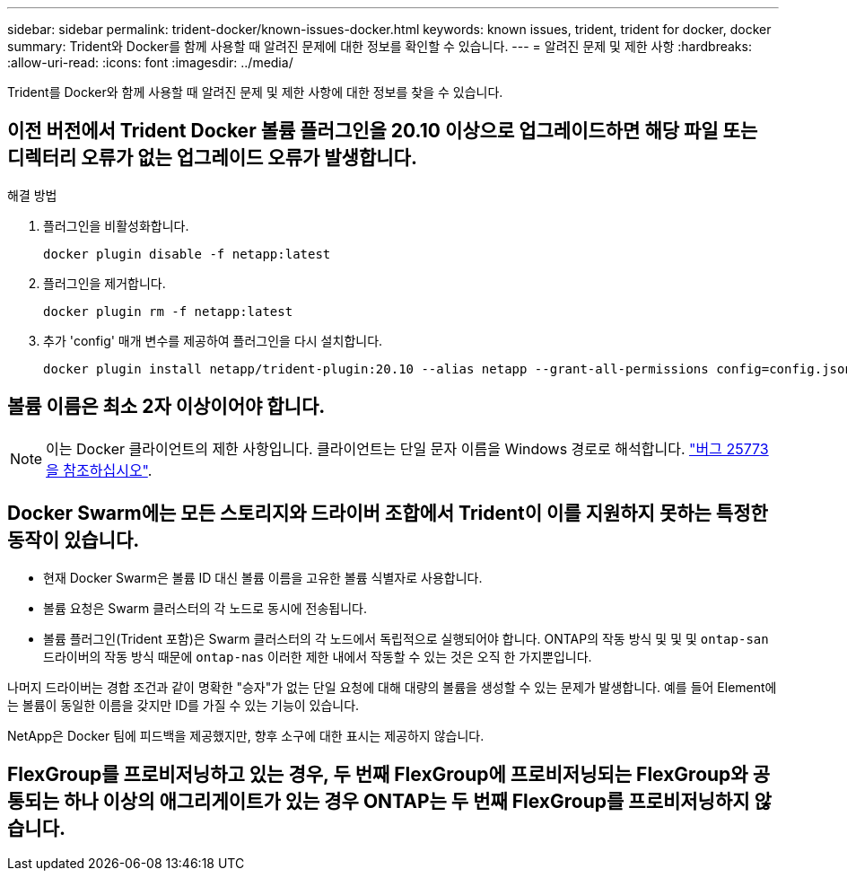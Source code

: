 ---
sidebar: sidebar 
permalink: trident-docker/known-issues-docker.html 
keywords: known issues, trident, trident for docker, docker 
summary: Trident와 Docker를 함께 사용할 때 알려진 문제에 대한 정보를 확인할 수 있습니다. 
---
= 알려진 문제 및 제한 사항
:hardbreaks:
:allow-uri-read: 
:icons: font
:imagesdir: ../media/


[role="lead"]
Trident를 Docker와 함께 사용할 때 알려진 문제 및 제한 사항에 대한 정보를 찾을 수 있습니다.



== 이전 버전에서 Trident Docker 볼륨 플러그인을 20.10 이상으로 업그레이드하면 해당 파일 또는 디렉터리 오류가 없는 업그레이드 오류가 발생합니다.

.해결 방법
. 플러그인을 비활성화합니다.
+
[source, console]
----
docker plugin disable -f netapp:latest
----
. 플러그인을 제거합니다.
+
[source, console]
----
docker plugin rm -f netapp:latest
----
. 추가 'config' 매개 변수를 제공하여 플러그인을 다시 설치합니다.
+
[source, console]
----
docker plugin install netapp/trident-plugin:20.10 --alias netapp --grant-all-permissions config=config.json
----




== 볼륨 이름은 최소 2자 이상이어야 합니다.


NOTE: 이는 Docker 클라이언트의 제한 사항입니다. 클라이언트는 단일 문자 이름을 Windows 경로로 해석합니다. https://github.com/moby/moby/issues/25773["버그 25773을 참조하십시오"^].



== Docker Swarm에는 모든 스토리지와 드라이버 조합에서 Trident이 이를 지원하지 못하는 특정한 동작이 있습니다.

* 현재 Docker Swarm은 볼륨 ID 대신 볼륨 이름을 고유한 볼륨 식별자로 사용합니다.
* 볼륨 요청은 Swarm 클러스터의 각 노드로 동시에 전송됩니다.
* 볼륨 플러그인(Trident 포함)은 Swarm 클러스터의 각 노드에서 독립적으로 실행되어야 합니다. ONTAP의 작동 방식 및 및 및 `ontap-san` 드라이버의 작동 방식 때문에 `ontap-nas` 이러한 제한 내에서 작동할 수 있는 것은 오직 한 가지뿐입니다.


나머지 드라이버는 경합 조건과 같이 명확한 "승자"가 없는 단일 요청에 대해 대량의 볼륨을 생성할 수 있는 문제가 발생합니다. 예를 들어 Element에는 볼륨이 동일한 이름을 갖지만 ID를 가질 수 있는 기능이 있습니다.

NetApp은 Docker 팀에 피드백을 제공했지만, 향후 소구에 대한 표시는 제공하지 않습니다.



== FlexGroup를 프로비저닝하고 있는 경우, 두 번째 FlexGroup에 프로비저닝되는 FlexGroup와 공통되는 하나 이상의 애그리게이트가 있는 경우 ONTAP는 두 번째 FlexGroup를 프로비저닝하지 않습니다.
